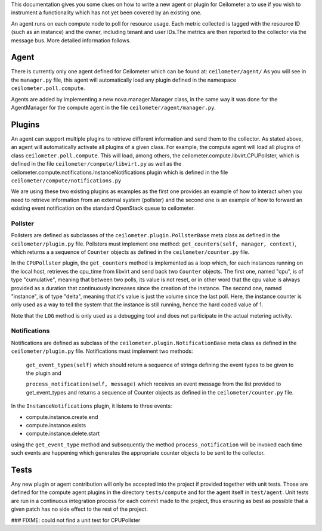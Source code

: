..
      Copyright 2012 Nicolas Barcet for Canonical

      Licensed under the Apache License, Version 2.0 (the "License"); you may
      not use this file except in compliance with the License. You may obtain
      a copy of the License at

          http://www.apache.org/licenses/LICENSE-2.0

      Unless required by applicable law or agreed to in writing, software
      distributed under the License is distributed on an "AS IS" BASIS, WITHOUT
      WARRANTIES OR CONDITIONS OF ANY KIND, either express or implied. See the
      License for the specific language governing permissions and limitations
      under the License.

This documentation gives you some clues on how to write a
new agent or plugin for Ceilometer a to use if you wish to instrument a
functionality which has not yet been covered by an existing one.

An agent runs on each compute node to poll for resource usage. Each metric 
collected is tagged with the resource ID (such as an instance) and the owner,
including tenant and user IDs.The metrics are then reported to the collector
via the message bus. More detailed information follows. 

Agent
=====
There is currently only one agent defined for Ceilometer which can be found at: ``ceilometer/agent/``
As you will see in the ``manager.py`` file, this agent will automatically load any
plugin defined in the namespace ``ceilometer.poll.compute``.

Agents are added by implementing a new nova.manager.Manager class, in the same
way it was done for the AgentManager for the compute agent in the file
``ceilometer/agent/manager.py``.

Plugins
=======
An agent can support multiple plugins to retrieve different information and
send them to the collector. As stated above, an agent will automatically
activate all plugins of a given class. For example, the compute agent will
load all plugins of class ``ceilometer.poll.compute``.  This will load, among
others, the ceilometer.compute.libvirt.CPUPollster, which is defined in the
file ``ceilometer/compute/libvirt.py`` as well as the ceilometer.compute.notifications.InstanceNotifications plugin
which is defined in the file ``ceilometer/compute/notifications.py``

We are using these two existing plugins as examples as the first one provides
an example of how to interact when you need to retrieve information from an
external system (pollster) and the second one is an example of how to forward
an existing event notification on the standard OpenStack queue to ceilometer.

Pollster
--------
Pollsters are defined as subclasses of the ``ceilometer.plugin.PollsterBase`` meta
class as defined in the ``ceilometer/plugin.py`` file. Pollsters must implement
one method: ``get_counters(self, manager, context)``, which returns a
a sequence of ``Counter`` objects as defined in the ``ceilometer/counter.py`` file.

In the ``CPUPollster`` plugin, the ``get_counters`` method is implemented as a loop
which, for each instances running on the local host, retrieves the cpu_time
from libvirt and send back two ``Counter`` objects.  The first one, named
"cpu", is of type "cumulative", meaning that between two polls, its value is
not reset, or in other word that the cpu value is always provided as a duration
that continuously increases since the creation of the instance. The second one,
named "instance", is of type "delta", meaning that it's value is just the
volume since the last poll. Here, the instance counter is only used as a way
to tell the system that the instance is still running, hence the hard coded
value of 1.

Note that the ``LOG`` method is only used as a debugging tool and does not
participate in the actual metering activity.

Notifications
-------------
Notifications are defined as subclass of the ``ceilometer.plugin.NotificationBase``
meta class as defined in the ``ceilometer/plugin.py`` file.  Notifications must
implement two methods:

   ``get_event_types(self)`` which should return a sequence of strings defining the event types to be given to the plugin and

   ``process_notification(self, message)`` which receives an event message from the list provided to get_event_types and returns a sequence of Counter objects as defined in the ``ceilometer/counter.py`` file.

In the ``InstanceNotifications`` plugin, it listens to three events:

* compute.instance.create.end

* compute.instance.exists

* compute.instance.delete.start

using the ``get_event_type`` method and subsequently the method
``process_notification`` will be invoked each time such events are happening which
generates the appropriate counter objects to be sent to the collector.

Tests
=====
Any new plugin or agent contribution will only be accepted into the project if
provided together with unit tests.  Those are defined for the compute agent
plugins in the directory ``tests/compute`` and for the agent itself in ``test/agent``.
Unit tests are run in a continuous integration process for each commit made to
the project, thus ensuring as best as possible that a given patch has no side
effect to the rest of the project.

### FIXME: could not find a unit test for CPUPollster
